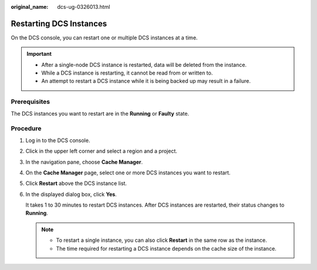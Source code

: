 :original_name: dcs-ug-0326013.html

.. _dcs-ug-0326013:

Restarting DCS Instances
========================

On the DCS console, you can restart one or multiple DCS instances at a time.

.. important::

   -  After a single-node DCS instance is restarted, data will be deleted from the instance.
   -  While a DCS instance is restarting, it cannot be read from or written to.
   -  An attempt to restart a DCS instance while it is being backed up may result in a failure.

Prerequisites
-------------

The DCS instances you want to restart are in the **Running** or **Faulty** state.

Procedure
---------

#. Log in to the DCS console.

#. Click |image1| in the upper left corner and select a region and a project.

#. In the navigation pane, choose **Cache Manager**.

#. On the **Cache Manager** page, select one or more DCS instances you want to restart.

#. Click **Restart** above the DCS instance list.

#. In the displayed dialog box, click **Yes**.

   It takes 1 to 30 minutes to restart DCS instances. After DCS instances are restarted, their status changes to **Running**.

   .. note::

      -  To restart a single instance, you can also click **Restart** in the same row as the instance.
      -  The time required for restarting a DCS instance depends on the cache size of the instance.

.. |image1| image:: /_static/images/en-us_image_0000001148443460.png
